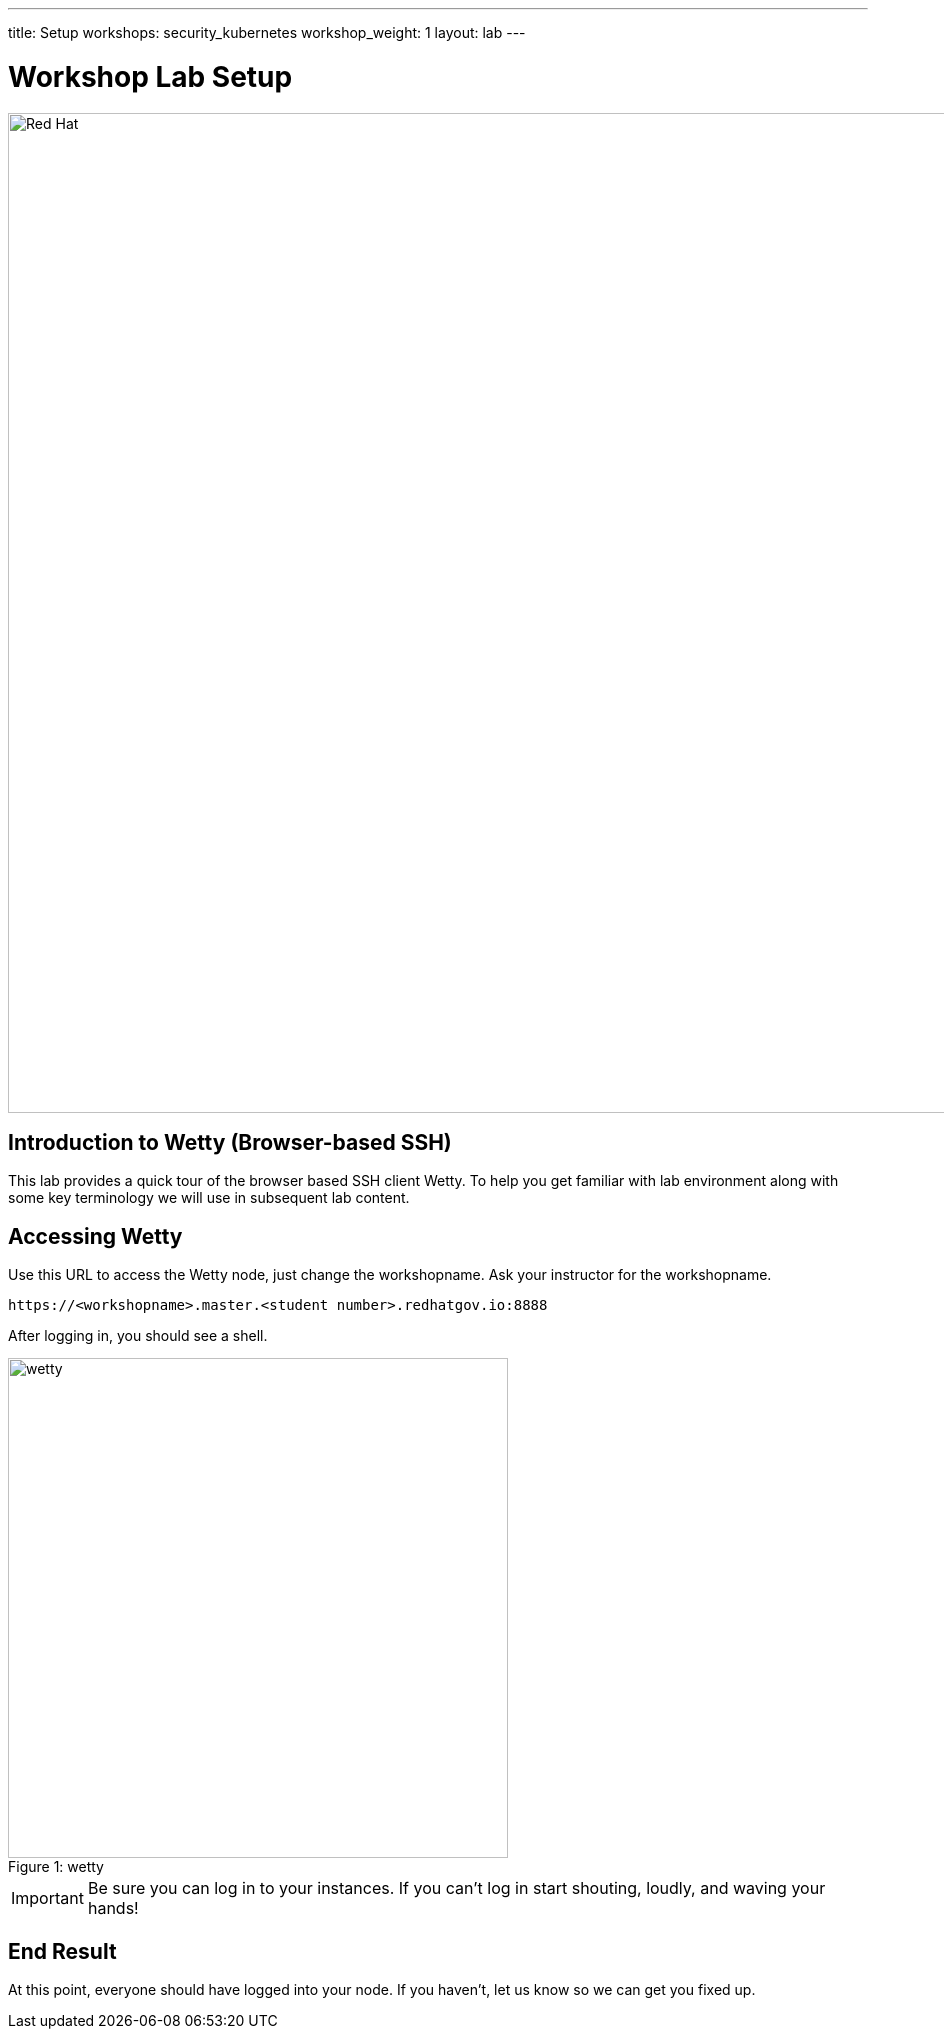 ---
title: Setup
workshops: security_kubernetes
workshop_weight: 1
layout: lab
---

:source-highlighter: highlight.js
:source-language: bash
:imagesdir: /workshops/security_kubernetes/images


= Workshop Lab Setup

image::container-lab.001.png['Red Hat', 1000]

== Introduction to Wetty (Browser-based SSH)

This lab provides a quick tour of the browser based SSH client Wetty. To help you get familiar with lab environment along with some key terminology we will use in subsequent lab content.


== Accessing Wetty

Use this URL to access the Wetty node, just change the workshopname. Ask your instructor for the workshopname. 

[source,bash]
----
https://<workshopname>.master.<student number>.redhatgov.io:8888
----

After logging in, you should see a shell.

image::wetty.png[caption="Figure 1: ", title='wetty', 500]


[IMPORTANT]
Be sure you can log in to your instances.  If you can't log in start shouting, loudly, and waving your hands!


== End Result

At this point, everyone should have logged into your node.  If you haven't, let us know so we can get you fixed up.

